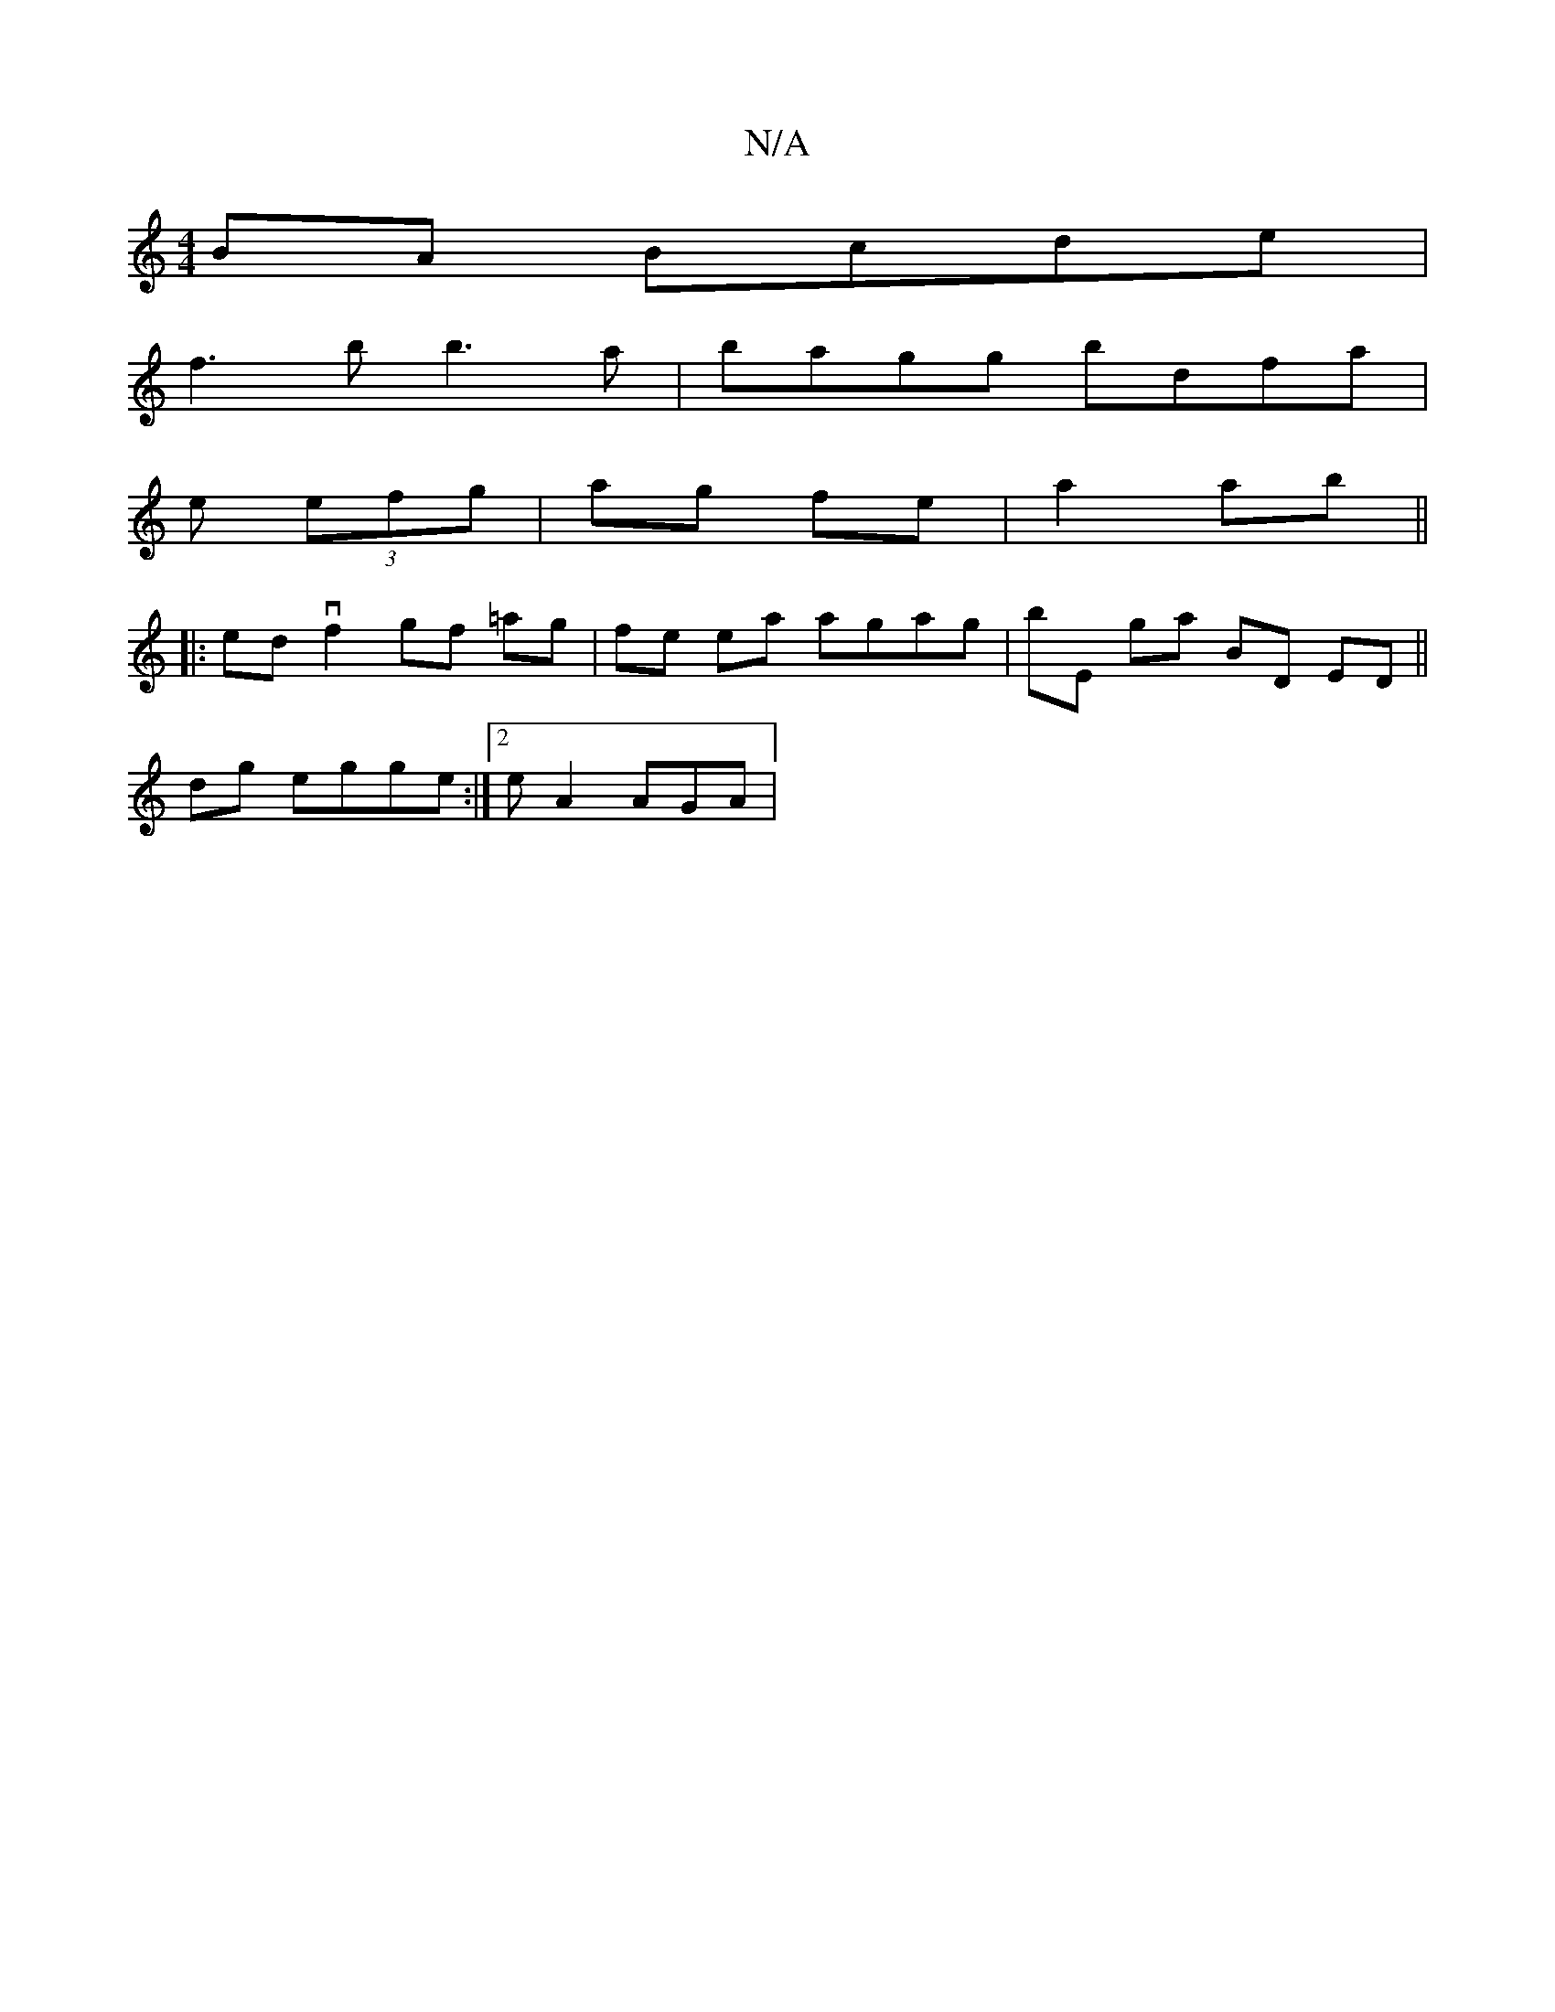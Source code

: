 X:1
T:N/A
M:4/4
R:N/A
K:Cmajor
2BA Bcde|
f3b b3a | bagg bdfa |
e (3efg|ag fe|a2 ab||
|:ed vf2 gf =ag |fe ea agag|bE ga b,D ED||
dg egge :|2 eA2 AGA |

GA |: c | d2 c e3 | ^gbg afd | egf e^ce | e2 g efe | dec cAA |a2 f ||
|:e|c'3 f 